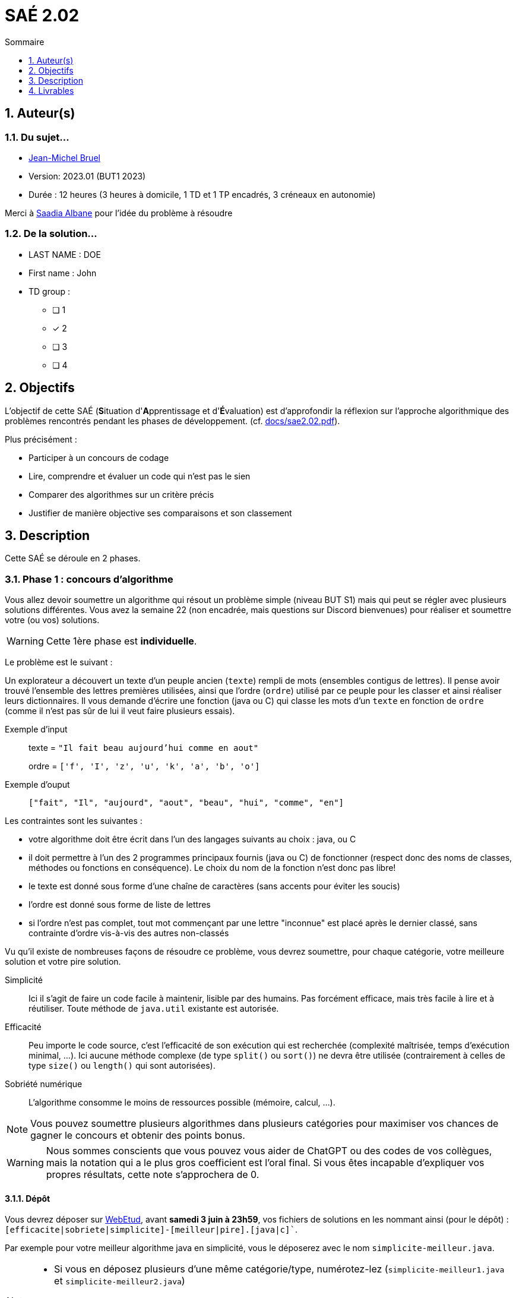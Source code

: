 = SAÉ 2.02
:icons: font
:numbered:
:toc: left
:toc-title: Sommaire
:toclevels: 1
// Antora 
// => traduction automatique fr/uk
// => niveau de guidage
//include:definitions.txt (glossaire des termes du BUT comme SAE)

// Specific to GitHub
ifdef::env-github[]
:toc:
:tip-caption: :bulb:
:note-caption: :information_source:
:important-caption: :heavy_exclamation_mark:
:caution-caption: :fire:
:warning-caption: :warning:
:graduation-icon: :mortar_board:
:cogs-icon: :writing_hand:
:beginner: :arrow_right:
:advanced: :arrow_upper_right:
:expert: :arrow_up:
:dollar: :dollar:
:git: link:{giturl}[git]
:us-icon: :us:
:fr-icon: :fr:
endif::[]

// Local variables

:codacy: https://www.codacy.com[Codacy]
:joular: https://www.noureddine.org/research/joular[Joular]

== Auteur(s)

=== Du sujet...
- mailto:bruel@irit.fr[Jean-Michel Bruel]
- Version: 2023.01 (BUT1 2023)
//- Kata length: 12 hours
- Durée :  12 heures (3 heures à domicile, 1 TD et 1 TP encadrés, 3 créneaux en autonomie)

Merci à mailto:saadialbane@gmail.com:[Saadia Albane] pour l'idée du problème à résoudre

=== De la solution...

* LAST NAME : DOE
* First name : John
* TD group : 
- [ ] 1
- [x] 2
- [ ] 3
- [ ] 4

// == Objectives
== Objectifs

L'objectif de cette SAÉ (**S**ituation d'**A**pprentissage et d'**É**valuation) est d'approfondir la réflexion sur l'approche algorithmique des problèmes rencontrés pendant les phases de développement. (cf. link:docs/sae2.02.pdf[]).

Plus précisément :

  - Participer à un concours de codage
  - Lire, comprendre et évaluer un code qui n'est pas le sien
  - Comparer des algorithmes sur un critère précis
  - Justifier de manière objective ses comparaisons et son classement

// == Documents fournis

//   - IEEE 2021 International Requirements Engineering Conference
//   - [Proposal](./docs/tutorial_proposal.pdf)
//   - [Tutorial Handout](./docs/handout.pdf)

//== Prerequisites
// == Pré-requis

== Description

Cette SAÉ se déroule en 2 phases.

=== Phase 1 : concours d'algorithme

Vous allez devoir soumettre un algorithme qui résout un problème simple (niveau BUT S1) mais qui peut se régler avec plusieurs solutions différentes. 
Vous avez la semaine 22 (non encadrée, mais questions sur Discord bienvenues) pour réaliser et soumettre votre (ou vos) solutions. 

WARNING: Cette 1ère phase est **individuelle**.

Le problème est le suivant :

Un explorateur a découvert un texte d'un peuple ancien (`texte`) rempli de mots (ensembles contigus de lettres).
Il pense avoir trouvé l'ensemble des lettres premières utilisées, ainsi que l'ordre (`ordre`) utilisé par ce peuple pour les classer et ainsi réaliser leurs dictionnaires.
Il  vous demande d'écrire une fonction (java ou C) qui classe les mots d'un `texte` en fonction de `ordre` (comme il n'est pas sûr de lui il veut faire plusieurs essais). 

Exemple d'input::
texte = `"Il fait beau aujourd'hui comme en aout"`
+
ordre = `['f', 'I', 'z', 'u', 'k', 'a', 'b', 'o']`

Exemple d'ouput::
`["fait", "Il", "aujourd", "aout", "beau", "hui", "comme", "en"]`

Les contraintes sont les suivantes :

- votre algorithme doit être écrit dans l'un des langages suivants au choix : java, ou C
- il doit permettre à l'un des 2 programmes principaux fournis (java ou C) de fonctionner (respect donc des noms de classes, méthodes ou fonctions en conséquence). Le choix du nom de la fonction n'est donc pas libre!
- le texte est donné sous forme d'une chaîne de caractères (sans accents pour éviter les soucis)
- l'ordre est donné sous forme de liste de lettres
- si l'ordre n'est pas complet, tout mot commençant par une lettre "inconnue" est placé après le dernier classé, sans contrainte d'ordre vis-à-vis des autres non-classés

Vu qu'il existe de nombreuses façons de résoudre ce problème, vous devrez soumettre, pour chaque catégorie, votre meilleure solution et votre pire  solution.

Simplicité::
  Ici il s'agit de faire un code facile à maintenir, lisible par des humains.  Pas forcément efficace, mais très facile à lire et à réutiliser. Toute méthode de `java.util` existante est autorisée.

Efficacité::
  Peu importe le code source, c'est l'efficacité de son exécution qui est recherchée (complexité maîtrisée, temps d'exécution minimal, ...). Ici aucune méthode complexe (de type `split()` ou `sort()`) ne devra être utilisée (contrairement à celles de type `size()` ou `length()` qui sont autorisées).

Sobriété numérique::
  L'algorithme consomme le moins de ressources possible (mémoire, calcul, ...).

NOTE: Vous pouvez soumettre plusieurs algorithmes dans plusieurs catégories pour maximiser vos chances de gagner le concours et obtenir des points bonus.

WARNING: Nous sommes conscients que vous pouvez vous aider de ChatGPT ou des codes de vos collègues, mais la notation qui a le plus gros coefficient est l'oral final. Si vous êtes incapable d'expliquer vos propres résultats, cette note s'approchera de 0.

==== Dépôt

Vous devrez déposer sur https://webetud.iut-blagnac.fr/mod/assign/view.php?id=28090[WebEtud], avant *samedi 3 juin à 23h59*, vos fichiers de solutions en les nommant ainsi (pour le dépôt) : `[efficacite|sobriete|simplicite]-[meilleur|pire].[java|c]``.

Par exemple pour votre meilleur algorithme java en simplicité, vous le déposerez avec le nom `simplicite-meilleur.java`.

[NOTE]
====
- Si vous en déposez plusieurs d'une même catégorie/type, numérotez-lez (`simplicite-meilleur1.java` et `simplicite-meilleur2.java`)
- Ne mettez aucun commentaire ou élément qui *permettent de vous identifier* dans le code!
- Pensez à déposer aussi les `.h` pour les fonctions C.
====

=== Phase 2 : comparaison et évaluation des solutions

Dans cette deuxième phase, (avec séances encadrées et libres), vous devrez comparer des solutions entre elles, et les classer en justifiant vos analyses.

WARNING: Cette deuxième phase est en binôme (de votre choix)

Vous vous verrez affecter, pour *chaque* catégorie d'algorithmes (Simplicité, Efficacité, Sobriété) un certain nombre de solutions au hasard parmi celles soumises en phase 1.

Il vous faudra évaluer chaque algorithme selon des critères et les classer ensuite.

NOTE: On vous impose au minimum les critères ci-dessous mais vous pourrez en rajouter.
À vous de les utiliser judicieusement pour les catégories les plus appropriées.

=== Critères de comparaison

Lisibilité du code::
  Ce critère est subjectif. Il se base sur la facilité à comprendre ce que fait le code.
Qualité du code::
  Vous utiliserez des outils open source de mesure de qualité de code (e.g., {codacy}).
Efficacité::
  Il s'agit d'évaluer la complexité algorithmique de la solution (`O(n^2)` ou `O(nlog(n))`). Si on double par exemple la taille de la donnée en entrée, est-ce qu'on double le temps de calcul ?
Sobriété numérique::
  Cela devient un critère de plus en plus important. Certains outils permettent de donner une mesure de la consommation en ressources d'un algorithme (e.g., {joular}).
Temps d'exécution::
  Il s'agit de mesurer le temps d'exécution.
+
WARNING: Il conviendra de prendre des mesures sur des données plus ou moins grandes, certains algorithmes étant plus rapides que d'autres en fonction de la taille des données en entrée (beaucoup de mots dans la chaîne initiale), ou de leur variété (beaucoup de grands mots).

// == Deliverables
== Livrables

Vous utiliserez le dépôt initial qui vous aura été attribué via classroom pour pousser vos codes et vos livrables (en plus des dépôts moodle).
//https://classroom.github.com/a/UXmIvsjX

=== Phase 1 (deadline : **samedi 3 juin 2023** à minuit)

* [ ] Votre ou vos algorithmes en précisant les éléments du tableau ci-dessous :

[options="header"]
|=============================================================
| #    | lien                                                 | langage  | catégorie  |  Type
| 1    | link:src/SimpliciteMeilleur.java[meilleur-java-SIM]  | Java     | Simplicité | Meilleur
| 2    | link:src/simplicite-meilleur.c[meilleur-C-SIM]       | C        | Simplicité | Meilleur
| 3    | link:src/SimplicitePire.java[pire-java-SIM]          | Java     | Simplicite | Pire
| 4    | link:src/EfficacitePire.java[pire-java-EFF]          | Java     | Efficacité | Pire
| 5    | link:src/EfficacitePire2.java[pire2-java-EFF]        | Java     | Efficacité | Pire
| 6    | link:src/EfficaciteMeilleur.java[meilleur-java-EFF]  | Java     | Efficacité | Meilleur
| 7    | link:src/SobrieteMeilleur.java[meilleur-java-SOB]    | Java     | Sobriete   | Meilleur
| 8    | link:src/SobrietePire.java[pire-java-SOB]            | Java     | Sobriete   | Pire
|==========================================================|

=== Phase 2 (deadline : **vendredi 16 juin 2023** à minuit)

* [ ] Le rapport d'évaluation des algorithmes (e.g., asciidoc ou PDF). Pour chaque catégorie, vous devrez désigner qui est 1er, 2ème, 3ème, ... (avec possibilité d’ex-aequo si le hasard vous a attribué des algos similaires). Il doit se trouver dans le répertoire `rapport` de votre dépôt.
* [ ] Les codes de test, d'évaluation ou de mesure. Ils doivent se trouver dans le répertoire `analyse` de votre dépôt.
* [ ] Les références des librairies/outils utilisés (pour ceux non fournis). Elles doivent être listées dans la sous-section (Références) ci-dessous.
* [ ] La chaîne de compilation et exécutable, ou paquetage selon les standards du langage (comment exécuter vos codes d'évaluation). Cette description doit se trouver dans vos rapports.

WARNING: Les répertoires et fichiers existants devront être complétés et mis à jour sans être renommés. Les binaires de compilation (répertoire `bin` ou `target` par exemple) ne devront pas être poussés sur le dépôt.

=== Pré-requis

Voici les pré-requis pour exécuter nos codes d'évaluation.

- Java v.x.y.z
- ...

=== Reproductibilité

- Pour reproduire nos analyses :
. Installez X
. Lancez Y
. ...

=== Références

- link:http://xyz[Mon super outil XYZ]
- ...

== Généralités, notation de la SAÉ et résultat du concours

=== Généralités

- Vous pouvez vous entraider pour les outils d'analyse et de performance, voire vous inspirer de ChatGPT
- N'hésitez pas à solliciter vos enseignants des ressources impliquées par cette SAÉ (salon https://discord.com/channels/357245708014977034/1105770228589277224[#sae_2_02_qualité] du serveur discord).

=== Notation

- **90%** de la notation portera sur votre rapport de la phase 2 et vos analyses (véracité, pertinence, qualité, ajout de critères pertinents, ...). L'évaluation comportera un oral en semaine 25 (lors des séances encadrées).
- **10%** de la notation portera sur le classement de votre algorithme de la phase 1 (pertinence de la catégorie choisie, évaluation/classement par les pairs, ...)
- **Bonus** pour les 10 premiers de chaque catégorie du concours de codage et ce, pour chaque "type" (les 1à meilleurs, et les 10 pires)
- **Bonus** pour ceux qui auront proposés plusieurs algos différents (indépendamment de leur classement final)
- **Bonus** supplémentaire pour ceux qui auront proposés des versions en langages différents de leur(s) algo(s)  (indépendamment de leur classement final)

=== Divers

- Pour le résultat du concours, les algorithmes de la catégorie "performances" seront récompensés par langage et par "type".
